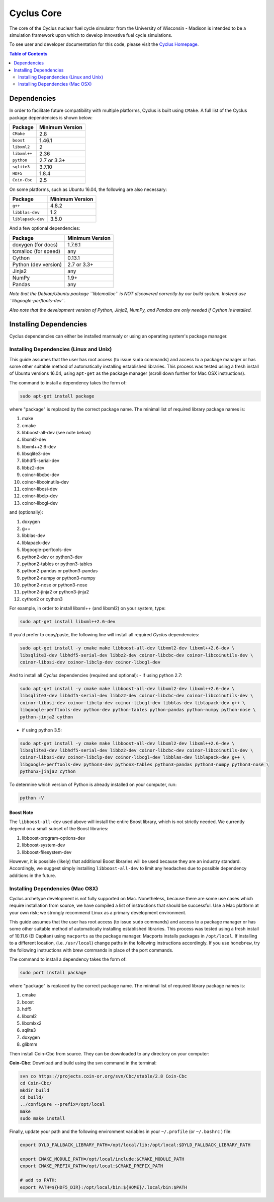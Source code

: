 ###########
Cyclus Core
###########

The core of the Cyclus nuclear fuel cycle simulator from the
University of Wisconsin - Madison is intended to be a simulation
framework upon which to develop innovative fuel cycle simulations.

To see user and developer documentation for this code, please visit
the `Cyclus Homepage`_.

.. contents:: Table of Contents
   :depth: 2

************
Dependencies
************

.. website_include_start

In order to facilitate future compatibility with multiple platforms,
Cyclus is built using ``CMake``. A full list of the Cyclus package
dependencies is shown below:

====================   ==================
Package                Minimum Version
====================   ==================
``CMake``                2.8
``boost``                1.46.1
``libxml2``              2
``libxml++``             2.36
``python``               2.7 or 3.3+
``sqlite3``              3.7.10
``HDF5``                 1.8.4
``Coin-Cbc``             2.5
====================   ==================

.. website_include_end

On some platforms, such as Ubuntu 16.04, the following are also necessary:

====================   ==================
Package                Minimum Version
====================   ==================
``g++``                  4.8.2
``libblas-dev``          1.2
``liblapack-dev``        3.5.0
====================   ==================


And a few optional dependencies:

====================   ==================
Package                Minimum Version
====================   ==================
doxygen (for docs)     1.7.6.1
tcmalloc (for speed)   any
Cython                 0.13.1
Python (dev version)   2.7 or 3.3+
Jinja2                 any
NumPy                  1.9+
Pandas                 any
====================   ==================

*Note that the Debian/Ubuntu package ``libtcmalloc`` is NOT discovered correctly
by our build system.  Instead use ``libgoogle-perftools-dev``.*

*Also note that the development version of Python, Jinja2, NumPy, and Pandas are
only needed if Cython is installed.*

***********************
Installing Dependencies
***********************

Cyclus dependencies can either be installed mannualy or using an operating system's package
manager.

Installing Dependencies (Linux and Unix)
----------------------------------------

This guide assumes that the user has root access (to issue ``sudo`` commands) and
access to a package manager or has some other suitable method of automatically
installing established libraries. This process was tested using a fresh install
of Ubuntu versions 16.04, using ``apt-get`` as the package
manager (scroll down further for Mac OSX instructions).

The command to install a dependency takes the form of:

.. code-block:: bash

  sudo apt-get install package

where "package" is replaced by the correct package name. The minimal list of
required library package names is:

#. make
#. cmake
#. libboost-all-dev (see note below)
#. libxml2-dev
#. libxml++2.6-dev
#. libsqlite3-dev
#. libhdf5-serial-dev
#. libbz2-dev
#. coinor-libcbc-dev
#. coinor-libcoinutils-dev
#. coinor-libosi-dev
#. coinor-libclp-dev
#. coinor-libcgl-dev

and (optionally):

#. doxygen
#. g++
#. libblas-dev
#. liblapack-dev
#. libgoogle-perftools-dev
#. python2-dev    or  python3-dev
#. python2-tables or  python3-tables
#. python2-pandas or  python3-pandas
#. python2-numpy  or  python3-numpy
#. python2-nose   or  python3-nose
#. python2-jinja2 or  python3-jinja2
#. cython2        or  cython3       

For example, in order to install libxml++ (and libxml2) on your system, type:

.. code-block:: bash

  sudo apt-get install libxml++2.6-dev

If you'd prefer to copy/paste, the following line will install all required
*Cyclus* dependencies:

.. code-block:: bash

   sudo apt-get install -y cmake make libboost-all-dev libxml2-dev libxml++2.6-dev \
   libsqlite3-dev libhdf5-serial-dev libbz2-dev coinor-libcbc-dev coinor-libcoinutils-dev \
   coinor-libosi-dev coinor-libclp-dev coinor-libcgl-dev

And to install all *Cyclus* dependencies (required and optional):
- if using python 2.7:

.. code-block:: bash

   sudo apt-get install -y cmake make libboost-all-dev libxml2-dev libxml++2.6-dev \
   libsqlite3-dev libhdf5-serial-dev libbz2-dev coinor-libcbc-dev coinor-libcoinutils-dev \
   coinor-libosi-dev coinor-libclp-dev coinor-libcgl-dev libblas-dev liblapack-dev g++ \
   libgoogle-perftools-dev python-dev python-tables python-pandas python-numpy python-nose \
   python-jinja2 cython

- if using python 3.5:

.. code-block:: bash

   sudo apt-get install -y cmake make libboost-all-dev libxml2-dev libxml++2.6-dev \
   libsqlite3-dev libhdf5-serial-dev libbz2-dev coinor-libcbc-dev coinor-libcoinutils-dev \
   coinor-libosi-dev coinor-libclp-dev coinor-libcgl-dev libblas-dev liblapack-dev g++ \
   libgoogle-perftools-dev python3-dev python3-tables python3-pandas python3-numpy python3-nose \
   python3-jinja2 cython

To determine which version of Python is already installed on your computer, run:

.. code-block:: bash

   python -V

Boost Note
^^^^^^^^^^

The ``libboost-all-dev`` used above will install the entire Boost library, which
is not strictly needed. We currently depend on a small subset of the Boost
libraries:

#. libboost-program-options-dev
#. libboost-system-dev
#. libboost-filesystem-dev

However, it is possible (likely) that additional Boost libraries will be used
because they are an industry standard. Accordingly, we suggest simply installing
``libboost-all-dev`` to limit any headaches due to possible dependency additions
in the future.

Installing Dependencies (Mac OSX)
---------------------------------

Cyclus archetype development is not fully supported on Mac.  Nonetheless,
because there are some use cases which require installation from source, we have
compiled a list of instructions that should be successful.  Use a Mac platform
at your own risk; we strongly recommend Linux as a primary development environment.

This guide assumes that the user has root access (to issue ``sudo`` commands) and
access to a package manager or has some other suitable method of automatically
installing established libraries. This process was tested using a fresh install
of 10.11.6 (El Capitan) using ``macports`` as the package
manager.  Macports installs packages in ``/opt/local``.  If installing to a
different location, (i.e. ``/usr/local``) change paths in the following
instructions accordingly. If you use ``homebrew``, try the following instructions
with brew commands in place of the port commands.

The command to install a dependency takes the form of:

.. code-block:: bash

  sudo port install package

where "package" is replaced by the correct package name. The minimal list of
required library package names is:

#. cmake
#. boost
#. hdf5
#. libxml2
#. libxmlxx2
#. sqlite3
#. doxygen
#. glibmm

Then install Coin-Cbc from source. They can be downloaded to any directory on
your computer:

**Coin-Cbc**: Download and build using the svn command in the terminal:

.. code-block:: bash

  svn co https://projects.coin-or.org/svn/Cbc/stable/2.8 Coin-Cbc
  cd Coin-Cbc/
  mkdir build
  cd build/
  ../configure --prefix=/opt/local
  make
  sudo make install


Finally, update your path and the following environment variables in your
``~/.profile`` (or ``~/.bashrc`` ) file:

.. code-block:: bash

  export DYLD_FALLBACK_LIBRARY_PATH=/opt/local/lib:/opt/local:$DYLD_FALLBACK_LIBRARY_PATH

  export CMAKE_MODULE_PATH=/opt/local/include:$CMAKE_MODULE_PATH
  export CMAKE_PREFIX_PATH=/opt/local:$CMAKE_PREFIX_PATH

  # add to PATH:
  export PATH=${HDF5_DIR}:/opt/local/bin:${HOME}/.local/bin:$PATH



.. _`Cyclus Homepage`: http://fuelcycle.org/
.. _`Cyclus User Guide`: http://fuelcycle.org/user/index.html
.. _`Cyclus repo`: https://github.com/cyclus/cyclus
.. _`Cycamore Repo`: https://github.com/cyclus/cycamore

